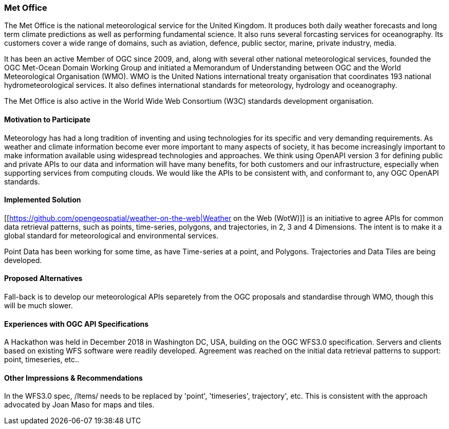 [[MetOffice]]
=== Met Office
The Met Office is the national meteorological service for the United Kingdom. It produces both daily weather forecasts and long term climate predictions as well as performing fundamental science. It also runs several forcasting services for oceanography. Its customers cover a wide range of domains, such as aviation, defence, public sector, marine, private industry, media.

It has been an active Member of OGC since 2009, and, along with several other national meteorological services, founded the OGC Met-Ocean Domain Working Group and initiated a Memorandum of Understanding between OGC and the World Meteorological Organisation (WMO). WMO is the United Nations international treaty organisation that coordinates 193 national hydrometeorological services. It also defines international standards for meteorology, hydrology and oceanography. 

The Met Office is also active in the World Wide Web Consortium (W3C) standards development organisation.

==== Motivation to Participate

Meteorology has had a long tradition of inventing and using technologies for its specific and very demanding requirements. As weather and climate information become ever more important to many aspects of society, it has become increasingly important to make information available using widespread technologies and approaches. We think using OpenAPI version 3 for defining public and private APIs to our data and information will have many benefits, for both customers and our infrastructure, especially when supporting services from computing clouds. We would like the APIs to be consistent with, and conformant to, any OGC OpenAPI standards.

==== Implemented Solution

[[https://github.com/opengeospatial/weather-on-the-web|Weather on the Web (WotW)]] is an initiative to agree APIs for common data retrieval patterns, such as points, time-series, polygons, and trajectories, in 2, 3 and 4 Dimensions. The intent is to make it a global standard for meteorological and environmental services. 

Point Data has been working for some time, as have Time-series at a point, and Polygons. Trajectories and Data Tiles are being developed.

==== Proposed Alternatives

Fall-back is to develop our meteorological APIs separetely from the OGC proposals and standardise through WMO, though this will be much slower.

==== Experiences with OGC API Specifications

A Hackathon was held in December 2018 in Washington DC, USA, building on the OGC WFS3.0 specification. Servers and clients based on existing WFS software were readily developed. Agreement was reached on the initial data retrieval patterns to support: point, timeseries, etc..

==== Other Impressions & Recommendations

In the WFS3.0 spec, /Items/ needs to be replaced by 'point', 'timeseries', trajectory', etc. This is consistent with the approach advocated by Joan Maso for maps and tiles.

